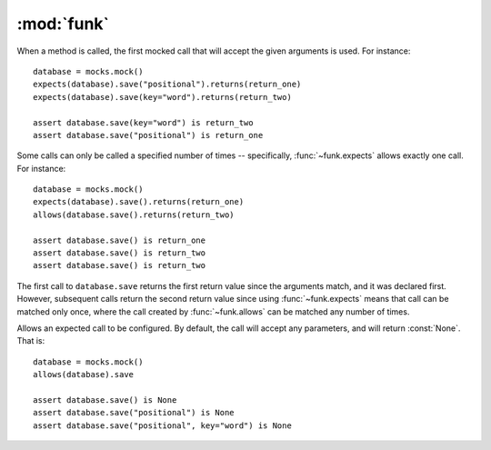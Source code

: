 :mod:`funk`
============

.. module:: funk

.. function:: with_mocks

    A decorator for test methods. Supplies an instance of :class:`~funk.Mocks`
    as the keyword argument *mocks*::
    
        @with_mocks
        def test_some_function(mocks):
            # mocks is an instance of Mocks
            some_mock = mocks.mock()
            ...
            
    At the end of test, ``mocks.verify()`` will be called, so there is no
    need to call it yourself.

.. class:: Mocks

    .. method:: __init__
    
        Create a new mocks, with no expectations set up.
        
    .. method:: mock
    
        Create a new :class:`~funk.Mock` tied to this mocks.
        
    .. method:: sequence
    
        Create a new sequence that can be used as an argument to :func:`~funk.call.Call.in_sequence`.
        
    .. method:: verify
    
        Verifies that all mocks created with this mocks have had their
        expectations satisified. If this is not the case, an :class:`AssertionError`
        will be raised.
        
.. class:: Mock

    When a method is called, the first mocked call that will accept the given
    arguments is used. For instance::
    
        database = mocks.mock()
        expects(database).save("positional").returns(return_one)
        expects(database).save(key="word").returns(return_two)
        
        assert database.save(key="word") is return_two
        assert database.save("positional") is return_one
        
    Some calls can only be called a specified number of times -- specifically,
    :func:`~funk.expects` allows exactly one call. For instance::
    
        database = mocks.mock()
        expects(database).save().returns(return_one)
        allows(database.save().returns(return_two)
        
        assert database.save() is return_one
        assert database.save() is return_two
        assert database.save() is return_two
        
    The first call to ``database.save`` returns the first return value since
    the arguments match, and it was declared first. However, subsequent calls
    return the second return value since using :func:`~funk.expects` means that call
    can be matched only once, where the call created by :func:`~funk.allows` can
    be matched any number of times.

.. function:: expects(mock)

    Create an object to expect a method call on *mock*.  If the method is not
    called, an :class:`AssertionError` is raised. For instance, to expect
    a method called save::
    
        database = mocks.mock()
        expects(database).save
    
    By default, this expectation will allow any arguments. Expected arguments 
    can be set by calling the returned value. For instance, to expect
    the keyword argument *sorted* with a value of :const:`False`::
    
        expects(database).save(sorted=False)

    To customise the expectation further, use the methods on :class:`~funk.call.Call`.
    
.. function:: allows(method_name)

    Similar to :func:`funk.expects`, except that the method can be called
    any number of times, including none.

.. function:: data(**kwargs)

    Creates an object with attributes as specified by *kwargs*. For instance::
    
        author = value_object(first_name="Joe", last_name="Bloggs")
        
        assert author.first_name == "Joe"
        assert author.last_name == "Bloggs"


.. module:: funk.call

.. class:: Call
    
    Allows an expected call to be configured. By default, the call will accept
    any parameters, and will return :const:`None`. That is::
    
        database = mocks.mock()
        allows(database).save
        
        assert database.save() is None
        assert database.save("positional") is None
        assert database.save("positional", key="word") is None
    
    .. method:: with_args(*args, **kwargs)
    
        Allow this call to only accept the given arguments. For instance::
        
            database = mocks.mock()
            allows(database).save.with_args('positional', key='word').returns(return_value)
            assert database.save('positional', key='word') is return_value
            database.save() # Raises AssertionError
        
        Note that this is completely equivalent to::
        
            database = mocks.mock()
            allows(database).save('positional', key='word').returns(return_value)
            assert database.save('positional', key='word') is return_value
            database.save() # Raises AssertionError
        
        Matchers from Precisely_ can also be used to specify allowed arguments::
        
            from precisely import instance_of
            
            ...
        
            calculator = mocks.mock()
            allows(calculator).add(instance_of(int), instance_of(int)).returns(return_value)
            assert calculator.add(4, 9) is return_value
            
        .. _Precisely: https://pypi.python.org/pypi/precisely
    
    .. method:: raises(exception)
    
        Causes this call to raise *exception* when called.
    
    .. method:: returns(value)
    
        Causes this call to return *value*::
        
            database = mocks.mock()
            allows(database).save.returns(return_value)
            
            assert database.save() is return_value
            assert database.save("positional") is return_value
            
        The same method can return different values. For instance::
        
            database = mocks.mock()
            expects(database).save.returns(return_one)
            expects(database).save.returns(return_two)
            
            assert database.save() is return_one
            assert database.save() is return_two
        
    .. method:: in_sequence(sequence)
    
        Adds a requirement that this method call only occur in this sequence.
        This allows ordering of method calls to be specified. For instance, say
        we want to close a file after writing to it. We can write the test like so::

            file_ = mocks.mock(file)
            file_ordering = mocks.sequence()

            expects(file_).write("Eggs").in_sequence(file_ordering)
            expects(file_).close().in_sequence(file_ordering)
            
        Then, if ``close`` is called before ``write``, an :class:`AssertionError`
        will be raised.
